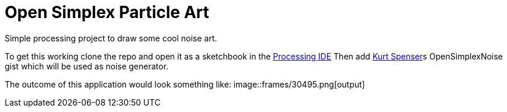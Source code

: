 = Open Simplex Particle Art
Simple processing project to draw some cool noise art.

To get this working clone the repo and open it as a sketchbook in the https://processing.org/[Processing IDE] 
Then add https://github.com/KdotJPG[Kurt Spenser]s OpenSimplexNoise gist which will be used as noise generator.

The outcome of this application would look something like:
image::frames/30495.png[output]

